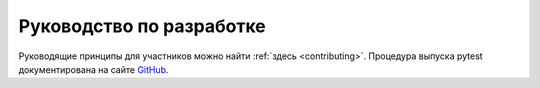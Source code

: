 ===========================
Руководство по разработке
===========================

Руководящие принципы для участников можно найти :ref:`здесь <contributing>`.
Процедура выпуска pytest документирована на сайте
`GitHub <https://github.com/pytest-dev/pytest/blob/main/RELEASING.rst>`_.
